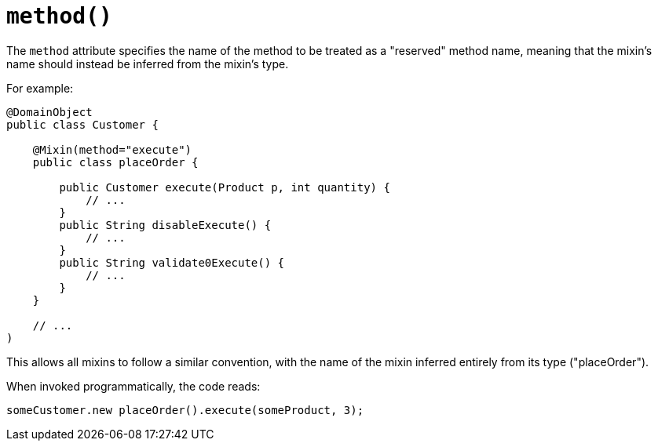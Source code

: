 [#method]
= `method()`

:Notice: Licensed to the Apache Software Foundation (ASF) under one or more contributor license agreements. See the NOTICE file distributed with this work for additional information regarding copyright ownership. The ASF licenses this file to you under the Apache License, Version 2.0 (the "License"); you may not use this file except in compliance with the License. You may obtain a copy of the License at. http://www.apache.org/licenses/LICENSE-2.0 . Unless required by applicable law or agreed to in writing, software distributed under the License is distributed on an "AS IS" BASIS, WITHOUT WARRANTIES OR  CONDITIONS OF ANY KIND, either express or implied. See the License for the specific language governing permissions and limitations under the License.
:page-partial:


The `method` attribute specifies the name of the method to be treated as a "reserved" method name, meaning that the mixin's name should instead be inferred from the mixin's type.

For example:

[source,java]
----
@DomainObject
public class Customer {

    @Mixin(method="execute")
    public class placeOrder {

        public Customer execute(Product p, int quantity) {
            // ...
        }
        public String disableExecute() {
            // ...
        }
        public String validate0Execute() {
            // ...
        }
    }

    // ...
)
----

This allows all mixins to follow a similar convention, with the name of the mixin inferred entirely from its type ("placeOrder").

When invoked programmatically, the code reads:

[source,java]
----
someCustomer.new placeOrder().execute(someProduct, 3);
----


